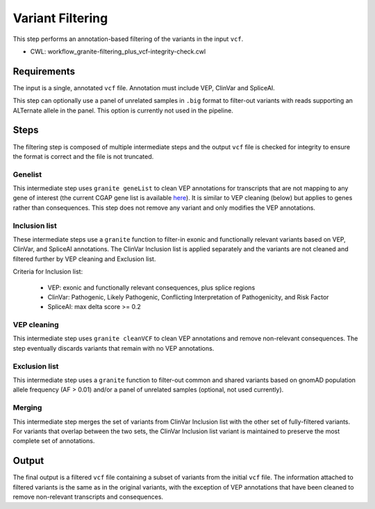 =================
Variant Filtering
=================

This step performs an annotation-based filtering of the variants in the input ``vcf``.

* CWL: workflow_granite-filtering_plus_vcf-integrity-check.cwl


Requirements
++++++++++++

The input is a single, annotated ``vcf`` file. Annotation must include VEP, ClinVar and SpliceAI.

This step can optionally use a panel of unrelated samples in ``.big`` format to filter-out variants with reads supporting an ALTernate allele in the panel. This option is currently not used in the pipeline.


Steps
+++++

The filtering step is composed of multiple intermediate steps and the output ``vcf`` file is checked for integrity to ensure the format is correct and the file is not truncated.

.. image:: ../../../../images/cgap_filtering_v20.png

Genelist
---------

This intermediate step uses ``granite geneList`` to clean VEP annotations for transcripts that are not mapping to any gene of interest (the current CGAP gene list is available `here`_). It is similar to VEP cleaning (below) but applies to genes rather than consequences. This step does not remove any variant and only modifies the VEP annotations.

.. _here: https://cgap-reference-file-registry.s3.amazonaws.com/84f2bb24-edd7-459b-ab89-0a21866d7826/GAPFI5MKCART.txt

Inclusion list
--------------

These intermediate steps use a ``granite`` function to filter-in exonic and functionally relevant variants based on VEP, ClinVar, and SpliceAI annotations. The ClinVar Inclusion list is applied separately and the variants are not cleaned and filtered further by VEP cleaning and Exclusion list.

Criteria for Inclusion list:

  - VEP: exonic and functionally relevant consequences, plus splice regions
  - ClinVar: Pathogenic, Likely Pathogenic, Conflicting Interpretation of Pathogenicity, and Risk Factor
  - SpliceAI: max delta score >= 0.2

VEP cleaning
------------

This intermediate step uses ``granite cleanVCF`` to clean VEP annotations and remove non-relevant consequences. The step eventually discards variants that remain with no VEP annotations.

Exclusion list
--------------

This intermediate step uses a ``granite`` function to filter-out common and shared variants based on gnomAD population allele frequency (AF > 0.01) and/or a panel of unrelated samples (optional, not used currently).

Merging
-------

This intermediate step merges the set of variants from ClinVar Inclusion list with the other set of fully-filtered variants. For variants that overlap between the two sets, the ClinVar Inclusion list variant is maintained to preserve the most complete set of annotations.

Output
++++++

The final output is a filtered ``vcf`` file containing a subset of variants from the initial ``vcf`` file. The information attached to filtered variants is the same as in the original variants, with the exception of VEP annotations that have been cleaned to remove non-relevant transcripts and consequences.
